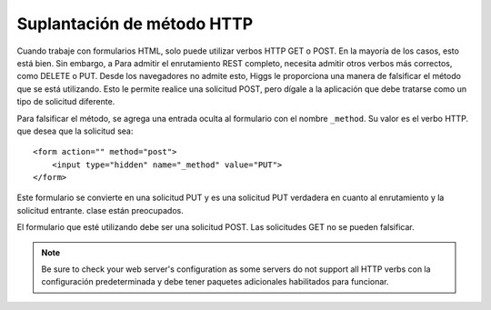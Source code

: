 ###########################
Suplantación de método HTTP
###########################

Cuando trabaje con formularios HTML, solo puede utilizar verbos HTTP GET o POST. En la mayoría de los casos, esto está bien. Sin embargo, a
Para admitir el enrutamiento REST completo, necesita admitir otros verbos más correctos, como DELETE o PUT. Desde los navegadores
no admite esto, Higgs le proporciona una manera de falsificar el método que se está utilizando. Esto le permite
realice una solicitud POST, pero dígale a la aplicación que debe tratarse como un tipo de solicitud diferente.

Para falsificar el método, se agrega una entrada oculta al formulario con el nombre ``_method``. Su valor es el verbo HTTP.
que desea que la solicitud sea::

    <form action="" method="post">
        <input type="hidden" name="_method" value="PUT">
    </form>

Este formulario se convierte en una solicitud PUT y es una solicitud PUT verdadera en cuanto al enrutamiento y la solicitud entrante.
clase están preocupados.

El formulario que esté utilizando debe ser una solicitud POST. Las solicitudes GET no se pueden falsificar.

.. note:: Be sure to check your web server's configuration as some servers do not support all HTTP verbs
    con la configuración predeterminada y debe tener paquetes adicionales habilitados para funcionar.
